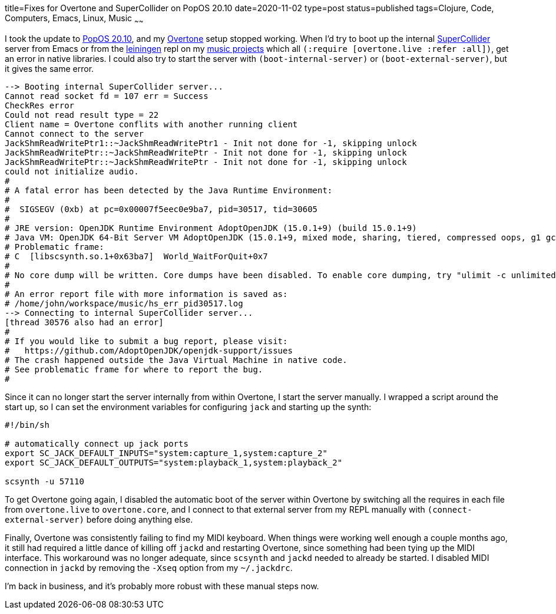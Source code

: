 title=Fixes for Overtone and SuperCollider on PopOS 20.10
date=2020-11-02
type=post
status=published
tags=Clojure, Code, Computers, Emacs, Linux, Music 
~~~~~~

I took the update to https://pop.system76.com/[PopOS 20.10],
and my https://overtone.github.io/[Overtone] setup stopped working.
When I'd try to boot up
the internal https://supercollider.github.io/[SuperCollider] server
from Emacs or from the https://leiningen.org/[leiningen] repl
on my https://github.com/jflinchbaugh/music[music projects]
which all `(:require [overtone.live :refer :all])`,
get an error in native libraries.
I could also try to start the server
with `(boot-internal-server)` or `(boot-external-server)`,
but it gives the same error.

----
--> Booting internal SuperCollider server...
Cannot read socket fd = 107 err = Success
CheckRes error
Could not read result type = 22
Client name = Overtone conflits with another running client
Cannot connect to the server
JackShmReadWritePtr1::~JackShmReadWritePtr1 - Init not done for -1, skipping unlock
JackShmReadWritePtr::~JackShmReadWritePtr - Init not done for -1, skipping unlock
JackShmReadWritePtr::~JackShmReadWritePtr - Init not done for -1, skipping unlock
could not initialize audio.
#
# A fatal error has been detected by the Java Runtime Environment:
#
#  SIGSEGV (0xb) at pc=0x00007f5eec0e9ba7, pid=30517, tid=30605
#
# JRE version: OpenJDK Runtime Environment AdoptOpenJDK (15.0.1+9) (build 15.0.1+9)
# Java VM: OpenJDK 64-Bit Server VM AdoptOpenJDK (15.0.1+9, mixed mode, sharing, tiered, compressed oops, g1 gc, linux-amd64)
# Problematic frame:
# C  [libscsynth.so.1+0x63ba7]  World_WaitForQuit+0x7
#
# No core dump will be written. Core dumps have been disabled. To enable core dumping, try "ulimit -c unlimited" before starting Java again
#
# An error report file with more information is saved as:
# /home/john/workspace/music/hs_err_pid30517.log
--> Connecting to internal SuperCollider server...
[thread 30576 also had an error]
#
# If you would like to submit a bug report, please visit:
#   https://github.com/AdoptOpenJDK/openjdk-support/issues
# The crash happened outside the Java Virtual Machine in native code.
# See problematic frame for where to report the bug.
#
----

Since it can no longer start the server internally
from within Overtone, 
I start the server manually.
I wrapped a script around the start up,
so I can set the environment variables
for configuring `jack`
and starting up the synth:

----
#!/bin/sh

# automatically connect up jack ports
export SC_JACK_DEFAULT_INPUTS="system:capture_1,system:capture_2"
export SC_JACK_DEFAULT_OUTPUTS="system:playback_1,system:playback_2"

scsynth -u 57110
----

To get Overtone going again,
I disabled the automatic boot
of the server within Overtone
by switching all the requires
in each file 
from `overtone.live` to `overtone.core`,
and I connect
to that external server
from my REPL manually
with `(connect-external-server)`
before doing anything else.

Finally,
Overtone was consistently
failing to find my MIDI keyboard.
When things were working
well enough a couple months ago,
it still had required
a little dance of killing off `jackd`
and restarting Overtone,
since something had been
tying up the MIDI interface.
This workaround was no longer adequate,
since `scsynth` and `jackd`
needed to already be started.
I disabled MIDI connection in `jackd`
by removing the `-Xseq` option
from my `~/.jackdrc`.

I'm back in business,
and it's probably more robust
with these manual steps now.
